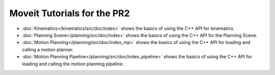 Moveit Tutorials for the PR2
============================

- :doc:`Kinematics</kinematics/src/doc/index>` shows the basics of using the C++ API for kinematics.
- :doc:`Planning Scene</planning/src/doc/index>` shows the basics of using the C++ API for the Planning Scene.
- :doc:`Motion Planning</planning/src/doc/index_mp>` shows the basics of using the C++ API for loading and calling a motion planner.
- :doc:`Motion Planning Pipeline</planning/src/doc/index_pipeline>` shows the basics of using the C++ API for loading and calling the motion planning pipeline.
